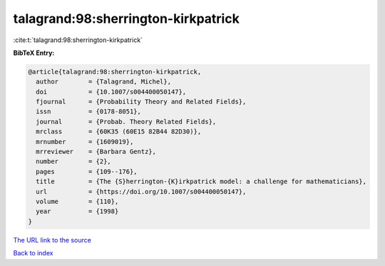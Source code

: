 talagrand:98:sherrington-kirkpatrick
====================================

:cite:t:`talagrand:98:sherrington-kirkpatrick`

**BibTeX Entry:**

.. code-block:: bibtex

   @article{talagrand:98:sherrington-kirkpatrick,
     author        = {Talagrand, Michel},
     doi           = {10.1007/s004400050147},
     fjournal      = {Probability Theory and Related Fields},
     issn          = {0178-8051},
     journal       = {Probab. Theory Related Fields},
     mrclass       = {60K35 (60E15 82B44 82D30)},
     mrnumber      = {1609019},
     mrreviewer    = {Barbara Gentz},
     number        = {2},
     pages         = {109--176},
     title         = {The {S}herrington-{K}irkpatrick model: a challenge for mathematicians},
     url           = {https://doi.org/10.1007/s004400050147},
     volume        = {110},
     year          = {1998}
   }
`The URL link to the source <https://doi.org/10.1007/s004400050147>`_


`Back to index <../By-Cite-Keys.html>`_
